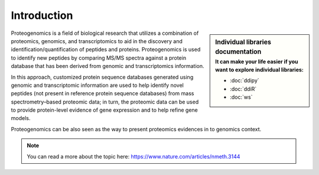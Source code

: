 Introduction
============

.. sidebar:: Individual libraries documentation
   :subtitle: **It can make your life easier** if you want to explore individual libraries:

   - :doc:`ddipy`
   - :doc:`ddiR`
   - :doc:`ws`

Proteogenomics is a field of biological research that utilizes a combination of proteomics, genomics, and transcriptomics to aid in the discovery and identification/quantification of peptides and proteins. Proteogenomics is used to identify new peptides by comparing MS/MS spectra against a protein database that has been derived from genomic and transcriptomics information.

.. image:: images/pg.jpg
   :width: 350


In this approach, customized protein sequence databases generated using genomic and transcriptomic information are used to help identify novel peptides (not present in reference protein sequence databases) from mass spectrometry–based proteomic data; in turn, the proteomic data can be used to provide protein-level evidence of gene expression and to help refine gene models.

Proteogenomics can be also seen as the way to present proteomics evidences in to genomics context.

.. note:: You can read a more about the topic here: https://www.nature.com/articles/nmeth.3144

